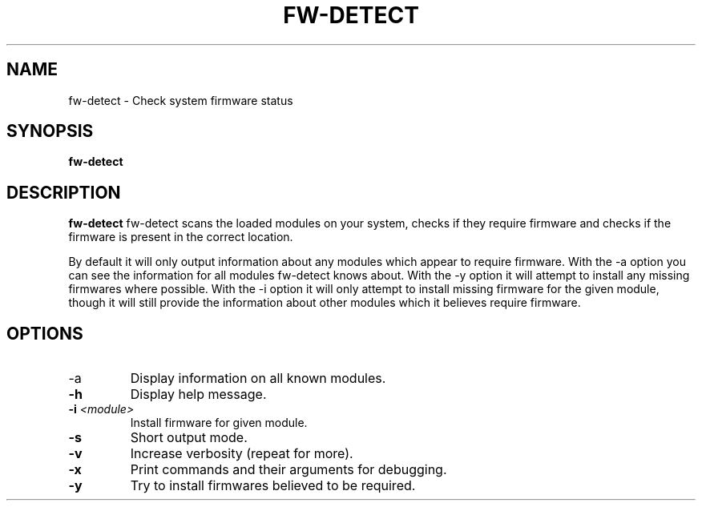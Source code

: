 .TH "FW\-DETECT" "1" "2009-10-23" "Linux"
.SH "NAME"
fw\-detect \- Check system firmware status
.SH "SYNOPSIS"
.BR fw\-detect
.SH "DESCRIPTION"
.LP 
.BR fw\-detect
fw\-detect scans the loaded modules on your system, checks if they require
firmware and checks if the firmware is present in the correct location.

By default it will only output information about any modules which appear to
require firmware.  With the \-a option you can see the information for all
modules fw-detect knows about.   With the \-y option it will attempt to install
any missing firmwares where possible.   With the \-i option it will only attempt
to install missing firmware for the given module, though it will still provide
the information about other modules which it believes require firmware.
.SH OPTIONS
.TP
.IP \-a
Display information on all known modules.
.TP
\fB\-h\fR
Display help message.
.TP
\fB\-i \fI<module>\fR
Install firmware for given module.
.TP
\fB\-s\fR
Short output mode.
.TP
\fB\-v\fR
Increase verbosity (repeat for more).
.TP
\fB\-x\fR
Print commands and their arguments for debugging.
.TP
\fB\-y\fR
Try to install firmwares believed to be required.
